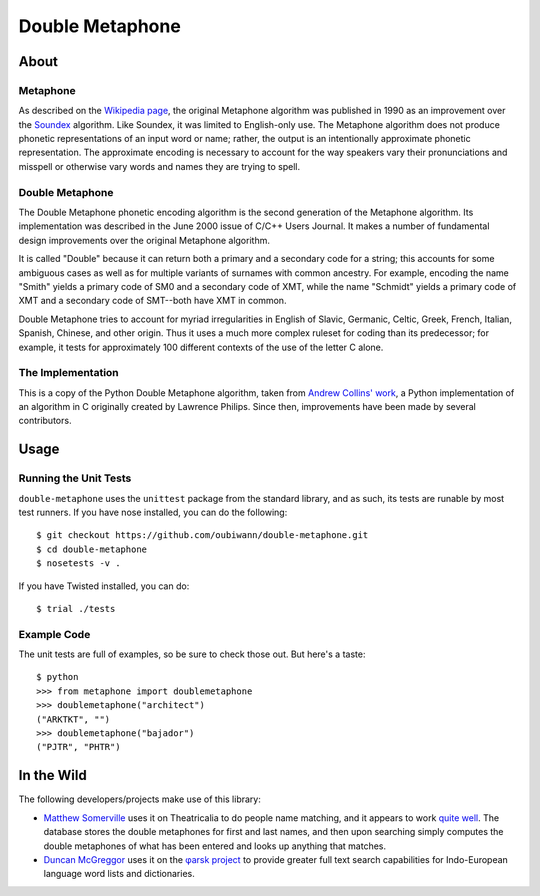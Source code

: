 ~~~~~~~~~~~~~~~~
Double Metaphone
~~~~~~~~~~~~~~~~

About
=====

Metaphone
---------
As described on the `Wikipedia page`_, the original Metaphone algorithm was
published in 1990 as an improvement over the `Soundex`_ algorithm. Like
Soundex, it was limited to English-only use. The Metaphone algorithm does not
produce phonetic representations of an input word or name; rather, the output
is an intentionally approximate phonetic representation. The approximate
encoding is necessary to account for the way speakers vary their pronunciations
and misspell or otherwise vary words and names they are trying to spell.

Double Metaphone
----------------
The Double Metaphone phonetic encoding algorithm is the second generation of
the Metaphone algorithm. Its implementation was described in the June 2000
issue of C/C++ Users Journal. It makes a number of fundamental design
improvements over the original Metaphone algorithm.

It is called "Double" because it can return both a primary and a secondary code
for a string; this accounts for some ambiguous cases as well as for multiple
variants of surnames with common ancestry. For example, encoding the name
"Smith" yields a primary code of SM0 and a secondary code of XMT, while the
name "Schmidt" yields a primary code of XMT and a secondary code of SMT--both
have XMT in common.

Double Metaphone tries to account for myriad irregularities in English of
Slavic, Germanic, Celtic, Greek, French, Italian, Spanish, Chinese, and other
origin. Thus it uses a much more complex ruleset for coding than its
predecessor; for example, it tests for approximately 100 different contexts of
the use of the letter C alone.

The Implementation
------------------
This is a copy of the Python Double Metaphone algorithm, taken from `Andrew
Collins' work`_, a Python implementation of an algorithm in C originally
created by Lawrence Philips. Since then, improvements have been made by several
contributors.

Usage
=====

Running the Unit Tests
----------------------
``double-metaphone`` uses the ``unittest`` package from the standard library,
and as such, its tests are runable by most test runners. If you have nose
installed, you can do the following::

  $ git checkout https://github.com/oubiwann/double-metaphone.git
  $ cd double-metaphone
  $ nosetests -v .

If you have Twisted installed, you can do::

  $ trial ./tests

Example Code
------------

The unit tests are full of examples, so be sure to check those out. But here's
a taste::

  $ python
  >>> from metaphone import doublemetaphone
  >>> doublemetaphone("architect")
  ("ARKTKT", "")
  >>> doublemetaphone("bajador")
  ("PJTR", "PHTR")

In the Wild
===========

The following developers/projects make use of this library:

* `Matthew Somerville`_ uses it on Theatricalia to do people name matching, and
  it appears to work `quite well`_. The database stores the double metaphones
  for first and last names, and then upon searching simply computes the double
  metaphones of what has been entered and looks up anything that matches.

* `Duncan McGreggor`_ uses it on the `φarsk project`_ to provide greater full
  text search capabilities for Indo-European language word lists and
  dictionaries.

.. Links
.. _Wikipedia page: http://en.wikipedia.org/wiki/Metaphone#Double_Metaphone
.. _Soundex: http://en.wikipedia.org/wiki/Soundex
.. _Andrew Collins' work: http://atomboy.isa-geek.com/plone/Members/acoil/programing/double-metaphone/metaphone.py
.. _Matthew Somerville: https://github.com/dracos/
.. _Duncan McGreggor: https://github.com/oubiwann/
.. _quite well: http://theatricalia.com/search?q=chuck+iwugee
.. _φarsk project: https://github.com/oubiwann/tharsk
